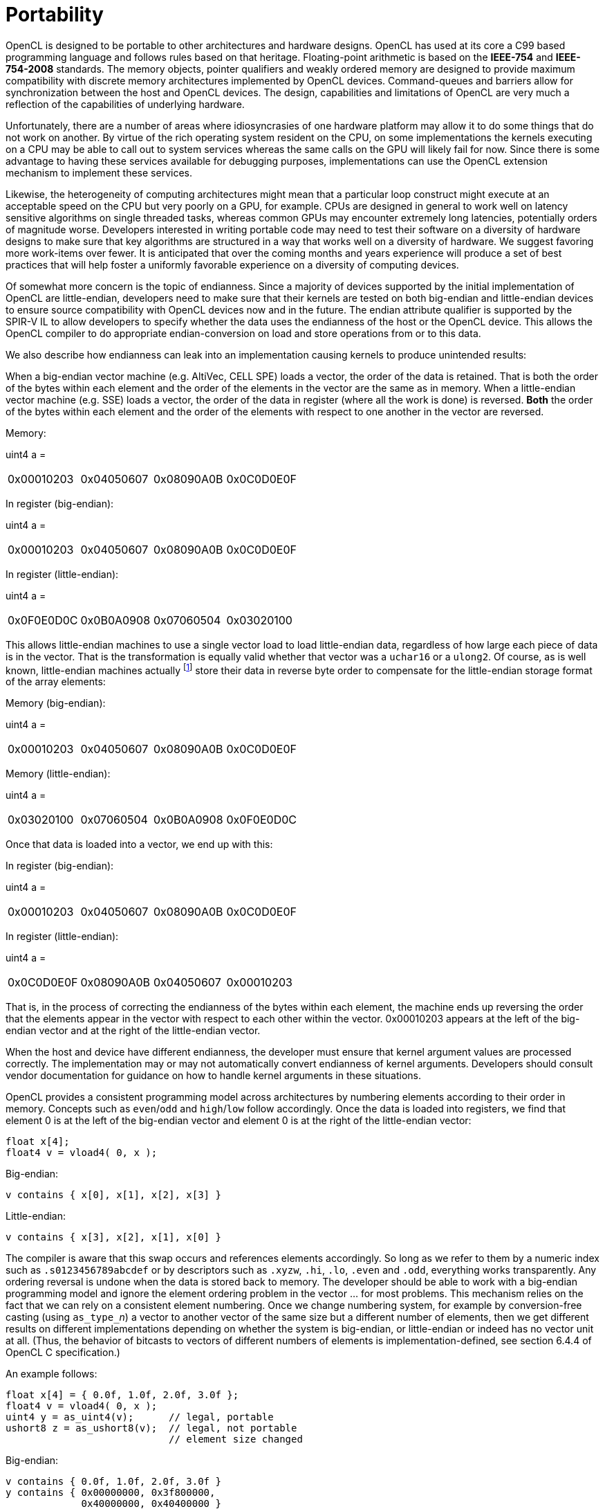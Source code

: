 // Copyright 2016-2022 The Khronos Group. This work is licensed under a
// Creative Commons Attribution 4.0 International License; see
// http://creativecommons.org/licenses/by/4.0/

[appendix]
= Portability

OpenCL is designed to be portable to other architectures and hardware
designs.
OpenCL has used at its core a C99 based programming language and follows
rules based on that heritage.
Floating-point arithmetic is based on the *IEEE-754* and *IEEE-754-2008*
standards.
The memory objects, pointer qualifiers and weakly ordered memory are
designed to provide maximum compatibility with discrete memory architectures
implemented by OpenCL devices.
Command-queues and barriers allow for synchronization between the host and
OpenCL devices.
The design, capabilities and limitations of OpenCL are very much a
reflection of the capabilities of underlying hardware.

Unfortunately, there are a number of areas where idiosyncrasies of one
hardware platform may allow it to do some things that do not work on
another.
By virtue of the rich operating system resident on the CPU, on some
implementations the kernels executing on a CPU may be able to call out to
system services whereas the same calls on the GPU will likely fail for now.
Since there is some advantage to having these services available for
debugging purposes, implementations can use the OpenCL extension mechanism
to implement these services.

Likewise, the heterogeneity of computing architectures might mean that a
particular loop construct might execute at an acceptable speed on the CPU
but very poorly on a GPU, for example.
CPUs are designed in general to work well on latency sensitive algorithms on
single threaded tasks, whereas common GPUs may encounter extremely long
latencies, potentially orders of magnitude worse.
Developers interested in writing portable code may need to test their
software on a diversity of hardware designs to make sure that key algorithms
are structured in a way that works well on a diversity of hardware.
We suggest favoring more work-items over fewer.
It is anticipated that over the coming months and years experience will
produce a set of best practices that will help foster a uniformly favorable
experience on a diversity of computing devices.

Of somewhat more concern is the topic of endianness.
Since a majority of devices supported by the initial implementation of
OpenCL are little-endian, developers need to make sure that their kernels
are tested on both big-endian and little-endian devices to ensure source
compatibility with OpenCL devices now and in the future.
The endian attribute qualifier is supported by the SPIR-V IL to allow
developers to specify whether the data uses the endianness of the host or
the OpenCL device.
This allows the OpenCL compiler to do appropriate endian-conversion on load
and store operations from or to this data.

We also describe how endianness can leak into an implementation causing
kernels to produce unintended results:

When a big-endian vector machine (e.g. AltiVec, CELL SPE) loads a vector,
the order of the data is retained.
That is both the order of the bytes within each element and the order of the
elements in the vector are the same as in memory.
When a little-endian vector machine (e.g. SSE) loads a vector, the order of
the data in register (where all the work is done) is reversed.
*Both* the order of the bytes within each element and the order of the
elements with respect to one another in the vector are reversed.

Memory:

uint4 a =

[width="100%",cols="<25%,<25%,<25%,<25%",]
|====
| 0x00010203 | 0x04050607 | 0x08090A0B | 0x0C0D0E0F
|====


In register (big-endian):

uint4 a =

[width="100%",cols="<25%,<25%,<25%,<25%",]
|====
| 0x00010203 | 0x04050607 | 0x08090A0B | 0x0C0D0E0F
|====

In register (little-endian):

uint4 a =

[width="100%",cols="<25%,<25%,<25%,<25%",]
|====
| 0x0F0E0D0C | 0x0B0A0908 | 0x07060504 | 0x03020100
|====

This allows little-endian machines to use a single vector load to load
little-endian data, regardless of how large each piece of data is in the
vector.
That is the transformation is equally valid whether that vector was a
`uchar16` or a `ulong2`.
Of course, as is well known, little-endian machines
actually footnote:[{fn-endianness}] store their data in reverse byte order to
compensate for the little-endian storage format of the array elements:

Memory (big-endian):

uint4 a =

[width="100%",cols="<25%,<25%,<25%,<25%",]
|====
| 0x00010203 | 0x04050607 | 0x08090A0B | 0x0C0D0E0F
|====

Memory (little-endian):

uint4 a =

[width="100%",cols="<25%,<25%,<25%,<25%",]
|====
| 0x03020100 | 0x07060504 | 0x0B0A0908 | 0x0F0E0D0C
|====

Once that data is loaded into a vector, we end up with this:


In register (big-endian):

uint4 a =

[width="100%",cols="<25%,<25%,<25%,<25%",]
|====
| 0x00010203 | 0x04050607 | 0x08090A0B | 0x0C0D0E0F
|====

In register (little-endian):

uint4 a =

[width="100%",cols="<25%,<25%,<25%,<25%",]
|====
| 0x0C0D0E0F | 0x08090A0B | 0x04050607 | 0x00010203
|====

That is, in the process of correcting the endianness of the bytes within
each element, the machine ends up reversing the order that the elements
appear in the vector with respect to each other within the vector.
0x00010203 appears at the left of the big-endian vector and at the right of
the little-endian vector.

When the host and device have different endianness, the developer must
ensure that kernel argument values are processed correctly.
The implementation may or may not automatically convert endianness of kernel
arguments.
Developers should consult vendor documentation for guidance on how to handle
kernel arguments in these situations.

OpenCL provides a consistent programming model across architectures by
numbering elements according to their order in memory.
Concepts such as `even`/`odd` and `high`/`low` follow accordingly.
Once the data is loaded into registers, we find that element 0 is at the
left of the big-endian vector and element 0 is at the right of the
little-endian vector:

[source,opencl_c]
----
float x[4];
float4 v = vload4( 0, x );
----

Big-endian:

[source,opencl]
----
v contains { x[0], x[1], x[2], x[3] }
----

Little-endian:

[source,opencl]
----
v contains { x[3], x[2], x[1], x[0] }
----

The compiler is aware that this swap occurs and references elements
accordingly.
So long as we refer to them by a numeric index such as `.s0123456789abcdef`
or by descriptors such as `.xyzw`, `.hi`, `.lo`, `.even` and `.odd`,
everything works transparently.
Any ordering reversal is undone when the data is stored back to memory.
The developer should be able to work with a big-endian programming model and
ignore the element ordering problem in the vector ... for most problems.
This mechanism relies on the fact that we can rely on a consistent element
numbering.
Once we change numbering system, for example by conversion-free casting
(using ``as_type_``__n__) a vector to another vector of the same size but a
different number of elements, then we get different results on different
implementations depending on whether the system is big-endian, or
little-endian or indeed has no vector unit at all.
(Thus, the behavior of bitcasts to vectors of different numbers of elements
is implementation-defined, see section 6.4.4 of OpenCL C specification.)

An example follows:

[source,opencl_c]
----
float x[4] = { 0.0f, 1.0f, 2.0f, 3.0f };
float4 v = vload4( 0, x );
uint4 y = as_uint4(v);      // legal, portable
ushort8 z = as_ushort8(v);  // legal, not portable
                            // element size changed
----


Big-endian:

[source,opencl]
----
v contains { 0.0f, 1.0f, 2.0f, 3.0f }
y contains { 0x00000000, 0x3f800000,
             0x40000000, 0x40400000 }
z contains { 0x0000, 0x0000, 0x3f80, 0x0000,
             0x4000, 0x0000, 0x4040, 0x0000 }
z.z is 0x3f80
----

Little-endian:

[source,opencl]
----
v contains { 3.0f, 2.0f, 1.0f, 0.0f }
y contains { 0x40400000, 0x40000000,
             0x3f800000, 0x00000000 }
z contains { 0x4040, 0x0000, 0x4000, 0x0000,
             0x3f80, 0x0000, 0x0000, 0x0000 }
z.z is 0
----

Here, the value in `z.z` is not the same between big- and little-endian
vector machines

OpenCL could have made it illegal to do a conversion free cast that changes
the number of elements in the name of portability.
However, while OpenCL provides a common set of operators drawing from the
set that are typically found on vector machines, it can not provide access
to everything every ISA may offer in a consistent uniform portable manner.
Many vector ISAs provide special purpose instructions that greatly
accelerate specific operations such as DCT, SAD, or 3D geometry.
It is not intended for OpenCL to be so heavy handed that time-critical
performance sensitive algorithms can not be written by knowledgeable
developers to perform at near peak performance.
Developers willing to throw away portability should be able to use the
platform-specific instructions in their code.
For this reason, OpenCL is designed to allow traditional vector C language
programming extensions, such as the AltiVec C Programming Interface or the
Intel C programming interfaces (such as those found in emmintrin.h) to be
used directly in OpenCL with OpenCL data types as an extension to OpenCL.
As these interfaces rely on the ability to do conversion-free casts that
change the number of elements in the vector to function properly, OpenCL
allows them too.

As a general rule, any operation that operates on vector types in segments
that are not the same size as the vector element size may break on other
hardware with different endianness or different vector architecture.

Examples might include:

  * Combining two ``uchar8``'s containing high and low bytes of a ushort, to
    make a `ushort8` using `.even` and `.odd` operators (please use
    *upsample()* for this)
  * Any bitcast that changes the number of elements in the vector.
    (Operations on the new type are non-portable.)
  * Swizzle operations that change the order of data using chunk sizes that
    are not the same as the element size

Examples of operations that are portable:

  * Combining two ``uint8``'s to make a `uchar16` using `.even` and `.odd`
    operators.
    For example to interleave left and right audio streams.
  * Any bitcast that does not change the number of elements (e.g. `(float4)
    uint4`) -- we define the storage format for floating-point types)
  * Swizzle operations that swizzle elements of the same size as the
    elements of the vector.

OpenCL has made some additions to C to make application behavior more
dependable than C.
Most notably in a few cases OpenCL defines the behavior of some operations
that are undefined in C99:

  * OpenCL provides `convert_` operators for conversion between all types.
    C99 does not define what happens when a floating-point type is converted
    to integer type and the floating-point value lies outside the
    representable range of the integer type after rounding.
    When the `_sat` variant of the conversion is used, the float shall be
    converted to the nearest representable integer value.
    Similarly, OpenCL also makes recommendations about what should happen
    with NaN.
    Hardware manufacturers that provide the saturated conversion in hardware
    may use the saturated conversion hardware for both the saturated and
    non-saturated versions of the OpenCL `convert_` operator.
    OpenCL does not define what happens for the non-saturated conversions
    when floating-point operands are outside the range representable
    integers after rounding.
  * The format of `half`, `float`, and `double` types is defined to be the
    binary16, binary32 and binary64 formats in the draft IEEE-754 standard.
    (The latter two are identical to the existing IEEE-754 standard.) You
    may depend on the positioning and meaning of the bits in these types.
  * OpenCL defines behavior for oversized shift values.
    Shift operations that shift greater than or equal to the number of bits
    in the first operand reduce the shift value modulo the number of bits in
    the element.
    For example, if we shift an `int4` left by `33` bits, OpenCL treats this
    as shift left by `33%32 = 1` bit.
  * A number of edge cases for math library functions are more rigorously
    defined than in C99.
    Please see _section 7.5_ of the OpenCL C specification.
